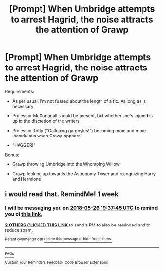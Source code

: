 #+TITLE: [Prompt] When Umbridge attempts to arrest Hagrid, the noise attracts the attention of Grawp

* [Prompt] When Umbridge attempts to arrest Hagrid, the noise attracts the attention of Grawp
:PROPERTIES:
:Author: CryptidGrimnoir
:Score: 9
:DateUnix: 1526735897.0
:DateShort: 2018-May-19
:END:
Requirements:

- As per usual, I'm not fussed about the length of a fic. As long as is necessary

- Professor McGonagall should be present, but whether she's injured is up to the discretion of the writers

- Professor Tofty ("Galloping gargoyles!") becoming more and more incredulous when Grawp appears

- "HAGGER!"

Bonus:

- Grawp throwing Umbridge into the Whomping Willow

- Grawp looking up towards the Astronomy Tower and recognizing Harry and Hermione


** i would read that. RemindMe! 1 week
:PROPERTIES:
:Author: ferruleeffect
:Score: 1
:DateUnix: 1526758652.0
:DateShort: 2018-May-20
:END:

*** I will be messaging you on [[http://www.wolframalpha.com/input/?i=2018-05-26%2019:37:45%20UTC%20To%20Local%20Time][*2018-05-26 19:37:45 UTC*]] to remind you of [[https://www.reddit.com/r/HPfanfiction/comments/8kl7jj/prompt_when_umbridge_attempts_to_arrest_hagrid/][*this link.*]]

[[http://np.reddit.com/message/compose/?to=RemindMeBot&subject=Reminder&message=%5Bhttps://www.reddit.com/r/HPfanfiction/comments/8kl7jj/prompt_when_umbridge_attempts_to_arrest_hagrid/%5D%0A%0ARemindMe!%20%201%20week][*2 OTHERS CLICKED THIS LINK*]] to send a PM to also be reminded and to reduce spam.

^{Parent commenter can} [[http://np.reddit.com/message/compose/?to=RemindMeBot&subject=Delete%20Comment&message=Delete!%20dz90nq6][^{delete this message to hide from others.}]]

--------------

[[http://np.reddit.com/r/RemindMeBot/comments/24duzp/remindmebot_info/][^{FAQs}]]

[[http://np.reddit.com/message/compose/?to=RemindMeBot&subject=Reminder&message=%5BLINK%20INSIDE%20SQUARE%20BRACKETS%20else%20default%20to%20FAQs%5D%0A%0ANOTE:%20Don't%20forget%20to%20add%20the%20time%20options%20after%20the%20command.%0A%0ARemindMe!][^{Custom}]]
[[http://np.reddit.com/message/compose/?to=RemindMeBot&subject=List%20Of%20Reminders&message=MyReminders!][^{Your Reminders}]]
[[http://np.reddit.com/message/compose/?to=RemindMeBotWrangler&subject=Feedback][^{Feedback}]]
[[https://github.com/SIlver--/remindmebot-reddit][^{Code}]]
[[https://np.reddit.com/r/RemindMeBot/comments/4kldad/remindmebot_extensions/][^{Browser Extensions}]]
:PROPERTIES:
:Author: RemindMeBot
:Score: 1
:DateUnix: 1526758667.0
:DateShort: 2018-May-20
:END:

